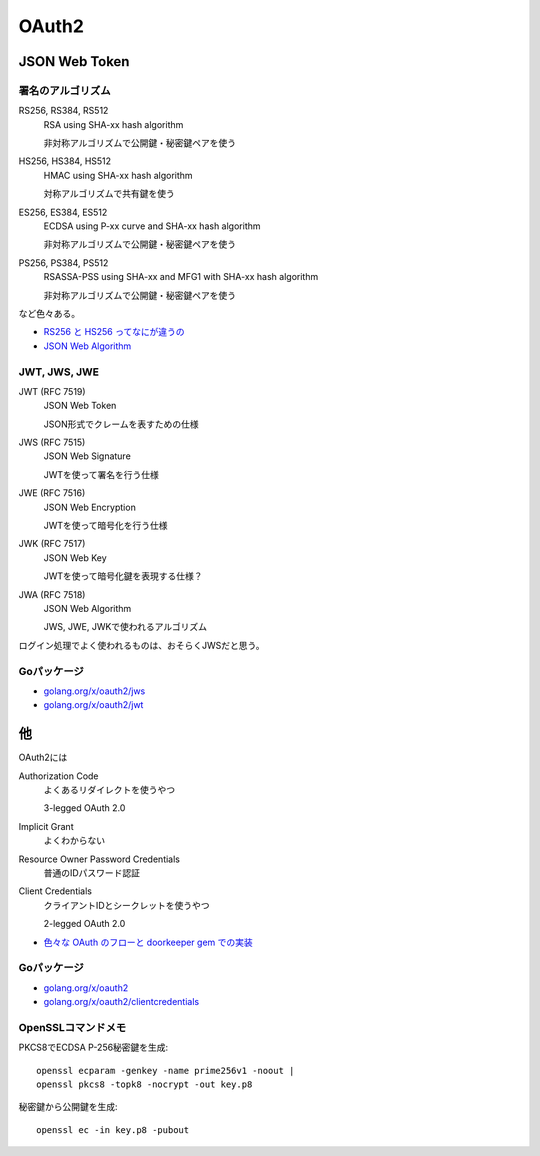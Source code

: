 ======
OAuth2
======

JSON Web Token
==============

署名のアルゴリズム
------------------

RS256, RS384, RS512
	RSA using SHA-xx hash algorithm

	非対称アルゴリズムで公開鍵・秘密鍵ペアを使う

HS256, HS384, HS512
	HMAC using SHA-xx hash algorithm

	対称アルゴリズムで共有鍵を使う

ES256, ES384, ES512
	ECDSA using P-xx curve and SHA-xx hash algorithm

	非対称アルゴリズムで公開鍵・秘密鍵ペアを使う

PS256, PS384, PS512
	RSASSA-PSS using SHA-xx and MFG1 with SHA-xx hash algorithm

	非対称アルゴリズムで公開鍵・秘密鍵ペアを使う

など色々ある。

* `RS256 と HS256 ってなにが違うの <https://qiita.com/satton_maroyaka/items/e68afe3de6267cebcfea>`_
* `JSON Web Algorithm <https://tools.ietf.org/html/rfc7518>`_

JWT, JWS, JWE
-------------

JWT (RFC 7519)
	JSON Web Token

	JSON形式でクレームを表すための仕様

JWS (RFC 7515)
	JSON Web Signature

	JWTを使って署名を行う仕様

JWE (RFC 7516)
	JSON Web Encryption

	JWTを使って暗号化を行う仕様

JWK (RFC 7517)
	JSON Web Key

	JWTを使って暗号化鍵を表現する仕様？

JWA (RFC 7518)
	JSON Web Algorithm

	JWS, JWE, JWKで使われるアルゴリズム

ログイン処理でよく使われるものは、おそらくJWSだと思う。

Goパッケージ
------------

* `golang.org/x/oauth2/jws <https://godoc.org/golang.org/x/oauth2/jws>`_
* `golang.org/x/oauth2/jwt <https://godoc.org/golang.org/x/oauth2/jwt>`_

他
==

OAuth2には

Authorization Code
	よくあるリダイレクトを使うやつ

	3-legged OAuth 2.0

Implicit Grant
	よくわからない

Resource Owner Password Credentials
	普通のIDパスワード認証

Client Credentials
	クライアントIDとシークレットを使うやつ

	2-legged OAuth 2.0

* `色々な OAuth のフローと doorkeeper gem での実装 <https://qiita.com/tyamagu2/items/5aafff7f6ae0a9ec94aa>`_

Goパッケージ
------------

* `golang.org/x/oauth2 <https://godoc.org/golang.org/x/oauth2>`_
* `golang.org/x/oauth2/clientcredentials <https://godoc.org/golang.org/x/oauth2/clientcredentials>`_

OpenSSLコマンドメモ
-------------------

.. code-block:: bash

PKCS8でECDSA P-256秘密鍵を生成::

	openssl ecparam -genkey -name prime256v1 -noout |
	openssl pkcs8 -topk8 -nocrypt -out key.p8

.. code-block:: bash

秘密鍵から公開鍵を生成::

	openssl ec -in key.p8 -pubout

